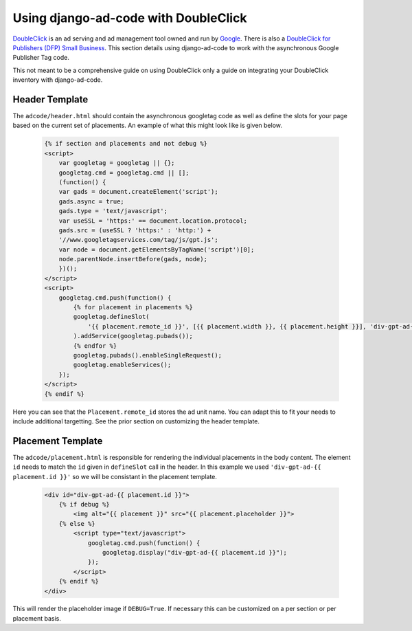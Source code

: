 Using django-ad-code with DoubleClick
===========================================

`DoubleClick <http://www.google.com/doubleclick/index.html>`_ is an ad serving and ad
management tool owned and run by `Google <https://www.google.com/>`_. There is also a 
`DoubleClick for Publishers (DFP) Small Business <http://www.google.com/dfp/info/sb/index.html>`_.
This section details using django-ad-code to work with the asynchronous Google Publisher Tag
code.

This not meant to be a comprehensive guide on using DoubleClick only a guide on
integrating your DoubleClick inventory with django-ad-code.


Header Template
-------------------------------------------

The ``adcode/header.html`` should contain the asynchronous googletag code as well
as define the slots for your page based on the current set of placements. An
example of what this might look like is given below.

    .. code-block:: html

        {% if section and placements and not debug %}
        <script>
            var googletag = googletag || {};
            googletag.cmd = googletag.cmd || [];
            (function() {
            var gads = document.createElement('script');
            gads.async = true;
            gads.type = 'text/javascript';
            var useSSL = 'https:' == document.location.protocol;
            gads.src = (useSSL ? 'https:' : 'http:') + 
            '//www.googletagservices.com/tag/js/gpt.js';
            var node = document.getElementsByTagName('script')[0];
            node.parentNode.insertBefore(gads, node);
            })();
        </script>
        <script>
            googletag.cmd.push(function() {
                {% for placement in placements %}
                googletag.defineSlot(
                    '{{ placement.remote_id }}', [{{ placement.width }}, {{ placement.height }}], 'div-gpt-ad-{{ placement.id }}'
                ).addService(googletag.pubads());
                {% endfor %}
                googletag.pubads().enableSingleRequest();
                googletag.enableServices();
            });
        </script>
        {% endif %}

Here you can see that the ``Placement.remote_id`` stores the ad unit name.
You can adapt this to fit your needs to include additional targetting. See the prior
section on customizing the header template.


Placement Template
-------------------------------------------

The ``adcode/placement.html`` is responsible for rendering the individual placements
in the body content. The element ``id`` needs to match the ``id`` given in ``defineSlot``
call in the header. In this example we used ``'div-gpt-ad-{{ placement.id }}'`` so
we will be consistant in the placement template.

    .. code-block:: html

        <div id="div-gpt-ad-{{ placement.id }}">
            {% if debug %}
                <img alt="{{ placement }}" src="{{ placement.placeholder }}">
            {% else %}
                <script type="text/javascript">
                    googletag.cmd.push(function() {
                        googletag.display("div-gpt-ad-{{ placement.id }}"); 
                    });
                </script>
            {% endif %}
        </div>

This will render the placeholder image if ``DEBUG=True``. If necessary this can
be customized on a per section or per placement basis.

